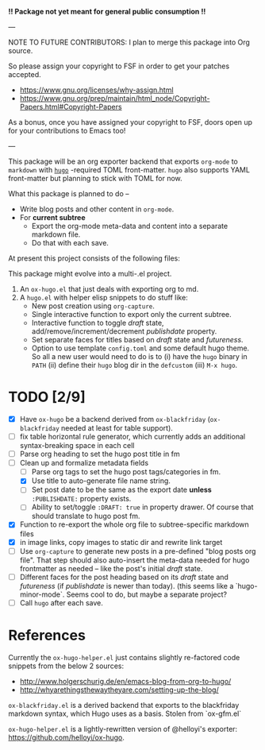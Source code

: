 *!! Package not yet meant for general public consumption !!*

---

NOTE TO FUTURE CONTRIBUTORS: I plan to merge this package into Org
source.

So please assign your copyright to FSF in order to get your patches
accepted.

- https://www.gnu.org/licenses/why-assign.html
- https://www.gnu.org/prep/maintain/html_node/Copyright-Papers.html#Copyright-Papers

As a bonus, once you have assigned your copyright to FSF, doors open up
for your contributions to Emacs too!

---

This package will be an org exporter backend that exports =org-mode=
to =markdown= with [[https://gohugo.io/][=hugo=]] -required TOML front-matter. =hugo= also
supports YAML front-matter but planning to stick with TOML for now.

What this package is planned to do --

- Write blog posts and other content in =org-mode=.
- For *current subtree*
  - Export the org-mode meta-data and content into a separate markdown
    file.
  - Do that with each save.

At present this project consists of the following files:


This package might evolve into a multi-.el project.

1. An =ox-hugo.el= that just deals with exporting org to md.
2. A =hugo.el= with helper elisp snippets to do stuff like:
   - New post creation using =org-capture=.
   - Single interactive function to export only the current subtree.
   - Interactive function to toggle /draft/ state,
     add/remove/increment/decrement /publishdate/ property.
   - Set separate faces for titles based on /draft/ state and
     /futureness/.
   - Option to use template =config.toml= and some default hugo
     theme. So all a new user would need to do is to (i) have the
     =hugo= binary in =PATH= (ii) define their =hugo= blog dir in the
     =defcustom= (iii) =M-x hugo=.

* TODO [2/9]
- [X] Have =ox-hugo= be a backend derived from =ox-blackfriday=
  (=ox-blackfriday= needed at least for table support).
- [ ] fix table horizontal rule generator, which currently adds an
  additional syntax-breaking space in each cell
- [ ] Parse org heading to set the hugo post title in fm
- [-] Clean up and formalize metadata fields
  - [ ] Parse org tags to set the hugo post tags/categories in fm.
  - [X] Use title to auto-generate file name string.
  - [ ] Set post date to be the same as the export date *unless*
    =:PUBLISHDATE:= property exists.
  - [ ] Ability to set/toggle =:DRAFT: true= in property drawer. Of
    course that should translate to hugo post fm.
- [X] Function to re-export the whole org file to subtree-specific
  markdown files
- [X] in image links, copy images to static dir and rewrite link target
- [ ] Use =org-capture= to generate new posts in a pre-defined "blog
  posts org file". That step should also auto-insert the meta-data
  needed for hugo frontmatter as needed -- like the post's initial
  /draft/ state.
- [ ] Different faces for the post heading based on its /draft/ state
  and /futureness/ (if /publishdate/ is newer than today). (this seems
  like a `hugo-minor-mode`. Seems cool to do, but maybe a separate
  project?
- [ ] Call =hugo= after each save.

* References
Currently the =ox-hugo-helper.el= just contains slightly re-factored
code snippets from the below 2 sources:
- http://www.holgerschurig.de/en/emacs-blog-from-org-to-hugo/
- http://whyarethingsthewaytheyare.com/setting-up-the-blog/

=ox-blackfriday.el= is a derived backend that exports to the
blackfriday markdown syntax, which Hugo uses as a basis. Stolen from
`ox-gfm.el`

=ox-hugo-helper.el= is a lightly-rewritten version of @helloyi's
exporter: https://github.com/helloyi/ox-hugo.
